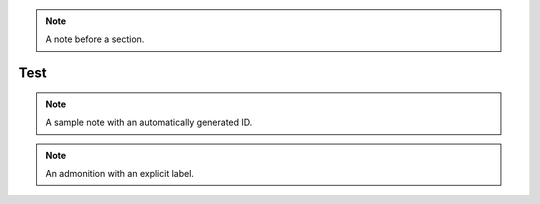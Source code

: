 .. note::

   A note before a section.


Test
====

.. note::

   A sample note with an automatically generated ID.


.. option:: -t

   A command line option should not have an auto-label


.. _foo:

.. note::

   An admonition with an explicit label.
